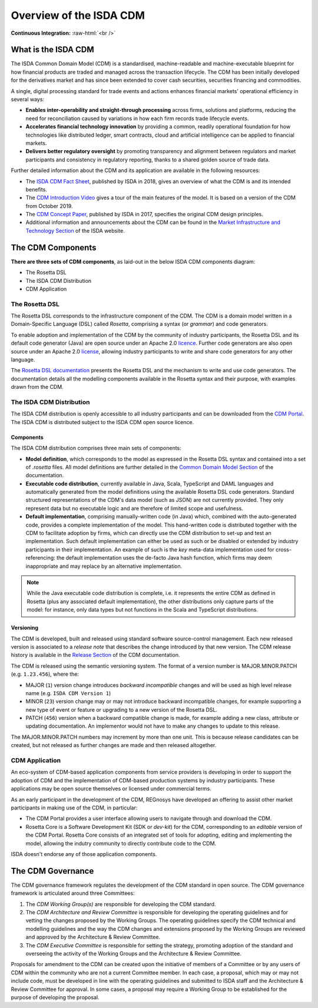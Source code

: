 .. |trade|  unicode:: U+02122 .. TRADE MARK SIGN

Overview of the ISDA CDM 
========================
.. role:: raw-html(raw)
    :format: html

**Continuous Integration:** |Codefresh build status| :raw-html:`<br />`

What is the ISDA CDM
--------------------

The ISDA Common Domain Model (CDM) is a standardised, machine-readable and machine-executable blueprint for how financial products are traded and managed across the transaction lifecycle. The CDM has been initially developed for the derivatives market and has since been extended to cover cash securities, securities financing and commodities.

A single, digital processing standard for trade events and actions enhances financial markets' operational efficiency in several ways:

* **Enables inter-operability and straight-through processing** across firms, solutions and platforms, reducing the need for reconciliation caused by variations in how each firm records trade lifecycle events.
* **Accelerates financial technology innovation** by providing a common, readily operational foundation for how technologies like distributed ledger, smart contracts, cloud and artificial intelligence can be applied to financial markets.
* **Delivers better regulatory oversight** by promoting transparency and alignment between regulators and market participants and consistency in regulatory reporting, thanks to a shared golden source of trade data.

Further detailed information about the CDM and its application are available in the following resources:

* The `ISDA CDM Fact Sheet <https://www.isda.org/a/z8AEE/ISDA-CDM-Factsheet.pdf>`_, published by ISDA in 2018, gives an overview of what the CDM is and its intended benefits.
* The `CDM Introduction Video <https://vimeo.com/372578450>`_ gives a tour of the main features of the model. It is based on a version of the CDM from October 2019.
* The `CDM Concept Paper <https://www.isda.org/a/gVKDE/CDM-FINAL.pdf>`_, published by ISDA in 2017, specifies the original CDM design principles.
* Additional information and announcements about the CDM can be found in the `Market Infrastructure and Technology Section <https://www.isda.org/category/infrastructure/market-infrastructure-technology/>`_ of the ISDA website.


The CDM Components
------------------

**There are three sets of CDM components**, as laid-out in the below ISDA CDM components diagram:

* The Rosetta DSL
* The ISDA CDM Distribution
* CDM Application

.. figure:: documentation/source/cdm-components-diagram.png

The Rosetta DSL
^^^^^^^^^^^^^^^

The Rosetta DSL corresponds to the infrastructure component of the CDM. The CDM is a domain model written in a Domain-Specific Language (DSL) called *Rosetta*, comprising a syntax (or *grammar*) and code generators.

To enable adoption and implementation of the CDM by the community of industry participants, the Rosetta DSL and its default code generator (Java) are open source under an Apache 2.0 `licence <https://github.com/REGnosys/rosetta-dsl/blob/master/LICENSE>`_. Further code generators are also open source under an Apache 2.0 `license <https://github.com/REGnosys/rosetta-code-generators/blob/master/LICENSE>`_, allowing industry participants to write and share code generators for any other language.

The `Rosetta DSL documentation <https://docs.rosetta-technology.io/dsl/index.html>`_ presents the Rosetta DSL and the mechanism to write and use code generators. The documentation details all the modelling components available in the Rosetta syntax and their purpose, with examples drawn from the CDM.

The ISDA CDM Distribution
^^^^^^^^^^^^^^^^^^^^^^^^^

The ISDA CDM distribution is openly accessible to all industry participants and can be downloaded from the `CDM Portal <https://portal.cdm.rosetta-technology.io>`_. The ISDA CDM is distributed subject to the ISDA CDM open source licence.

Components
""""""""""

The ISDA CDM distribution comprises three main sets of components:

* **Model definition**, which corresponds to the model as expressed in the Rosetta DSL syntax and contained into a set of *.rosetta* files. All model definitions are further detailed in the `Common Domain Model Section <https://docs.rosetta-technology.io/cdm/documentation/source/documentation.html>`_ of the documentation.
* **Executable code distribution**, currently available in Java, Scala, TypeScript and DAML languages and automatically generated from the model definitions using the available Rosetta DSL code generators. Standard structured representations of the CDM's data model (such as JSON) are not currently provided. They only represent data but no executable logic and are therefore of limited scope and usefulness.
* **Default implementation**, comprising manually-written code (in Java) which, combined with the auto-generated code, provides a complete implementation of the model. This hand-written code is distributed together with the CDM to facilitate adoption by firms, which can directly use the CDM distribution to set-up and test an implementation. Such default implementation can either be used as such or be disabled or extended by industry participants in their implementation. An example of such is the *key* meta-data implementation used for cross-referencing: the default implementation uses the de-facto Java hash function, which firms may deem inappropriate and may replace by an alternative implementation.

.. note:: While the Java executable code distribution is complete, i.e. it represents the entire CDM as defined in Rosetta (plus any associated default implementation), the other distributions only capture parts of the model: for instance, only data types but not functions in the Scala and TypeScript distributions.

Versioning
""""""""""

The CDM is developed, built and released using standard software source-control management. Each new released version is associated to a *release note* that describes the change introduced by that new version. The CDM release history is available in the `Release Section <https://docs.rosetta-technology.io/cdm/releases/all.html>`_ of the CDM documentation.

The CDM is released using the semantic versioning system. The format of a version number is MAJOR.MINOR.PATCH (e.g. ``1.23.456``), where the:

* MAJOR (``1``) version change introduces *backward incompatible* changes and will be used as high level release name (e.g. ``ISDA CDM Version 1``)
* MINOR (``23``) version change may or may not introduce backward incompatible changes, for example supporting a new type of event or feature or upgrading to a new version of the Rosetta DSL.
* PATCH (``456``) version when a backward compatible change is made, for example adding a new class, attribute or updating documentation. An implementor would not have to make any changes to update to this release.

The MAJOR.MINOR.PATCH numbers may increment by more than one unit. This is because release candidates can be created, but not released as further changes are made and then released altogether.

CDM Application
^^^^^^^^^^^^^^^

An eco-system of CDM-based application components from service providers is developing in order to support the adoption of CDM and the implementation of CDM-based production systems by industry participants. These applications may be open source themselves or licensed under commercial terms.

As an early participant in the development of the CDM, REGnosys have developed an offering to assist other market participants in making use of the CDM, in particular:

* The CDM Portal provides a user interface allowing users to navigate through and download the CDM.
* Rosetta Core is a Software Development Kit (SDK or *dev-kit*) for the CDM, corresponding to an *editable* version of the CDM Portal. Rosetta Core consists of an integrated set of tools for adopting, editing and implementing the model, allowing the indutry community to directly contribute code to the CDM.

ISDA doesn't endorse any of those application components.


The CDM Governance
------------------

The CDM governance framework regulates the development of the CDM standard in open source. The CDM governance framework is articulated around three Committees:

#. The *CDM Working Group(s)* are responsible for developing the CDM standard.
#. The *CDM Architecture and Review Committee* is responsible for developing the operating guidelines and for vetting the changes proposed by the Working Groups. The operating guidelines specify the CDM technical and modelling guidelines and the way the CDM changes and extensions proposed by the Working Groups are reviewed and approved by the Architecture & Review Committee.
#. The *CDM Executive Committee* is responsible for setting the strategy, promoting adoption of the standard and overseeing the activity of the Working Groups and the Architecture & Review Committee.

Proposals for amendment to the CDM can be created upon the initiative of members of a Committee or by any users of CDM within the community who are not a current Committee member. In each case, a proposal, which may or may not include code, must be developed in line with the operating guidelines and submitted to ISDA staff and the Architecture & Review Committee for approval. In some cases, a proposal may require a Working Group to be established for the purpose of developing the proposal.


.. |Codefresh build status| image:: https://g.codefresh.io/api/badges/pipeline/regnosysops/REGnosys%2Frosetta-cdm%2Frosetta-cdm?branch=master&key=eyJhbGciOiJIUzI1NiJ9.NWE1N2EyYTlmM2JiOTMwMDAxNDRiODMz.ZDeqVUhB-oMlbZGj4tfEiOg0cy6azXaBvoxoeidyL0g&type=cf-1
   :target: https://g.codefresh.io/pipelines/rosetta-cdm/builds?repoOwner=REGnosys&repoName=rosetta-cdm&serviceName=REGnosys%2Frosetta-cdm&filter=trigger:build~Build;branch:master;pipeline:5a86c209eaf77d0001daacb6~rosetta-cdm
